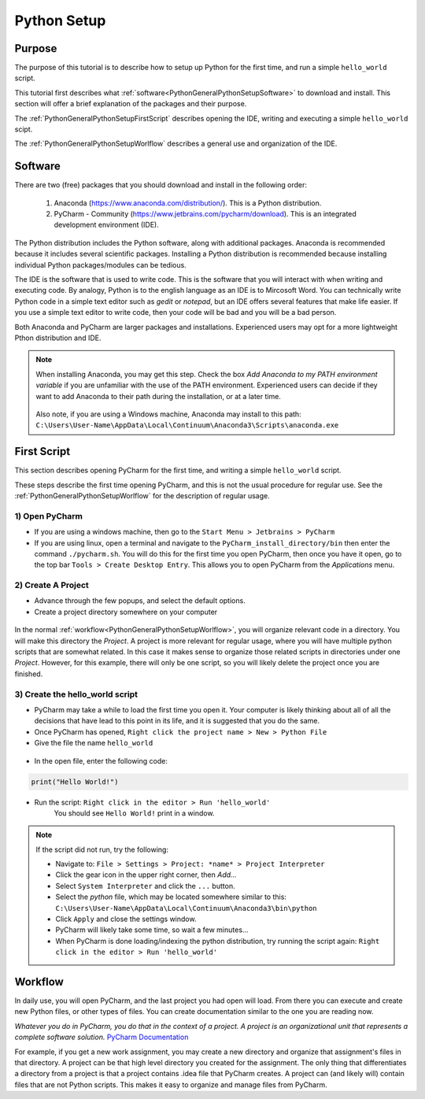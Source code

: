 .. _PythonGeneralPythonSetup:

Python Setup
""""""""""""
Purpose
'''''''
The purpose of this tutorial is to describe how to setup up Python for the first time, and run a simple ``hello_world`` script.

This tutorial first describes what :ref:`software<PythonGeneralPythonSetupSoftware>` to download and install. This section will offer a brief explanation of the packages and their purpose. 

The :ref:`PythonGeneralPythonSetupFirstScript` describes opening the IDE, writing and executing a simple ``hello_world`` scipt.

The :ref:`PythonGeneralPythonSetupWorlflow` describes a general use and organization of the IDE.

.. _PythonGeneralPythonSetupSoftware:

Software
''''''''
There are two (free) packages that you should download and install in the following order: 

    #) Anaconda (`<https://www.anaconda.com/distribution/>`_). This is a Python distribution.
    #) PyCharm - Community (`<https://www.jetbrains.com/pycharm/download>`_). This is an integrated development environment (IDE).

The Python distribution includes the Python software, along with additional packages. Anaconda is recommended because it includes several scientific packages. Installing a Python distribution is recommended because installing individual Python packages/modules can be tedious.

The IDE is the software that is used to write code. This is the software that you will interact with when writing and executing code. By analogy, Python is to the english language as an IDE is to Mircosoft Word. You can technically write Python code in a simple text editor such as *gedit* or *notepad*, but an IDE offers several features that make life easier. If you use a simple text editor to write code, then your code will be bad and you will be a bad person.

Both Anaconda and PyCharm are larger packages and installations. Experienced users may opt for a more lightweight Pthon distribution and IDE.

.. NOTE:: When installing Anaconda, you may get this step. Check the box *Add Anaconda to my PATH environment variable* if you are unfamiliar with the use of the PATH environment. Experienced users can decide if they want to add Anaconda to their path during the installation, or at a later time.

    .. figure:: ../img/General/PythonInstallWizard.png
        :width: 300px
        :align: center
        :alt: alternate text
        :figclass: align-center


    Also note, if you are using a Windows machine, Anaconda may install to this path: ``C:\Users\User-Name\AppData\Local\Continuum\Anaconda3\Scripts\anaconda.exe``

.. _PythonGeneralPythonSetupFirstScript:

First Script
''''''''''''
This section describes opening PyCharm for the first time, and writing a simple ``hello_world`` script.

These steps describe the first time opening PyCharm, and this is not the usual procedure for regular use. See the :ref:`PythonGeneralPythonSetupWorlflow` for the description of regular usage.

1) Open PyCharm
***************
* If you are using a windows machine, then go to the ``Start Menu > Jetbrains > PyCharm``
* If you are using linux, open a terminal and navigate to the ``PyCharm_install_directory/bin`` then enter the command ``./pycharm.sh``. You will do this for the first time you open PyCharm, then once you have it open, go to the top bar ``Tools > Create Desktop Entry``. This allows you to open PyCharm from the *Applications* menu.

2) Create A Project
*******************
* Advance through the few popups, and select the default options.
* Create a project directory somewhere on your computer

.. figure:: ../img/General/PyCharmNewProject.png
        :width: 300px
        :align: center
        :alt: alternate text
        :figclass: align-center

In the normal :ref:`workflow<PythonGeneralPythonSetupWorlflow>`, you will organize relevant code in a directory. You will make this directory the *Project*. A project is more relevant for regular usage, where you will have multiple python scripts that are somewhat related. In this case it makes sense to organize those related scripts in directories under one *Project*. However, for this example, there will only be one script, so you will likely delete the project once you are finished.

3) Create the hello_world script
********************************
* PyCharm may take a while to load the first time you open it. Your computer is likely thinking about all of all the decisions that have lead to this point in its life, and it is suggested that you do the same. 
* Once PyCharm has opened, ``Right click the project name > New > Python File``
* Give the file the name ``hello_world``

.. figure:: ../img/General/PyCharmNewScript.png
        :width: 500px
        :align: center
        :alt: alternate text
        :figclass: align-center

* In the open file, enter the following code:

.. code-block:: python

    print("Hello World!")

* Run the script: ``Right click in the editor > Run 'hello_world'``
    You should see ``Hello World!`` print in a window.

.. NOTE:: If the script did not run, try the following:

    * Navigate to: ``File > Settings > Project: *name* > Project Interpreter``
    * Click the gear icon in the upper right corner, then *Add...*
    * Select ``System Interpreter`` and click the ``...`` button.
    * Select the *python* file, which may be located somewhere similar to this: ``C:\Users\User-Name\AppData\Local\Continuum\Anaconda3\bin\python``
    * Click ``Apply`` and close the settings window.
    * PyCharm will likely take some time, so wait a few minutes...
    * When PyCharm is done loading/indexing the python distribution, try running the script again: ``Right click in the editor > Run 'hello_world'``


.. _PythonGeneralPythonSetupWorlflow:

Workflow
''''''''
In daily use, you will open PyCharm, and the last project you had open will load. From there you can execute and create new Python files, or other types of files. You can create documentation similar to the one you are reading now.

*Whatever you do in PyCharm, you do that in the context of a project. A project is an organizational unit that represents a complete software solution.* `PyCharm Documentation <https://www.jetbrains.com/help/pycharm/creating-and-managing-projects.html>`_

For example, if you get a new work assignment, you may create a new directory and organize that assignment's files in that directory. A project can be that high level directory you created for the assignment. The only thing that differentiates a directory from a project is that a project contains .idea file that PyCharm creates. A project can (and likely will) contain files that are not Python scripts. This makes it easy to organize and manage files from PyCharm.